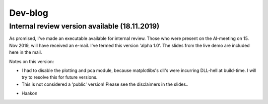 Dev-blog
---------------------------------------------

Internal review version available (18.11.2019)
~~~~~~~~~~~~~~~~~~~~~~~~~~~~~~~~~~~~~~~~~~~~~~~~~~~~~~~~~~~~~~~~~~~~~~~~

As promised, I've made an executable available for internal review. Those who were present on the Al-meeting on 15.
Nov 2019, will have received an e-mail. I've termed this version 'alpha 1.0'. The slides from the live demo are included
here in the mail.

Notes on this version:

* I had to disable the plotting and pca module, because matplotlibs's dll's were incurring DLL-hell at build-time. I will try to resolve this for future versions.
* This is not considered a 'public' version! Please see the disclaimers in the slides..

- Haakon

